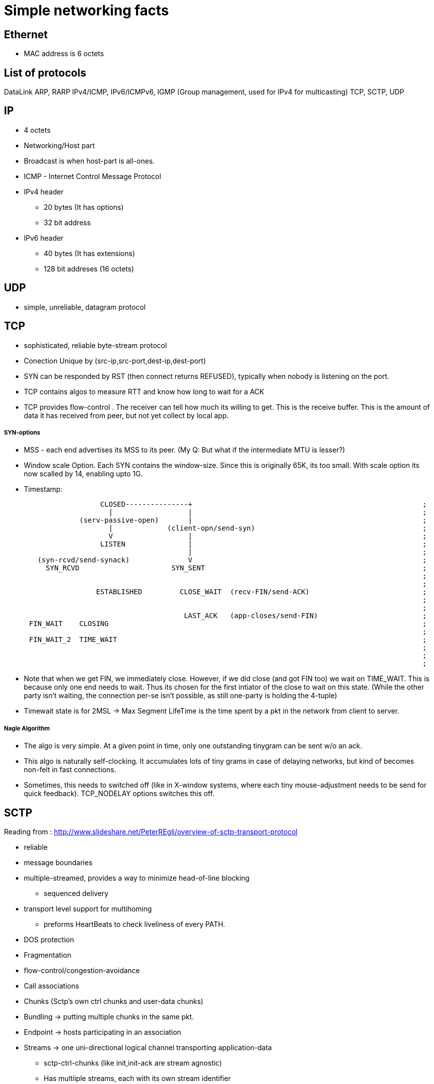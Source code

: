 Simple networking facts
========================

Ethernet
---------

* MAC address is 6 octets

List of protocols
-----------------

DataLink
ARP, RARP
IPv4/ICMP, IPv6/ICMPv6,  IGMP (Group management, used for IPv4 for multicasting)
TCP, SCTP, UDP


IP
---

* 4 octets
* Networking/Host part
* Broadcast is when host-part is all-ones.
* ICMP - Internet Control Message Protocol

* IPv4 header
  ** 20 bytes (It has options)
  ** 32 bit address

* IPv6 header
  ** 40 bytes (It has extensions)
  ** 128 bit addreses (16 octets)


UDP
---

* simple, unreliable, datagram protocol

TCP
---

* sophisticated, reliable byte-stream protocol

* Conection Unique by (src-ip,src-port,dest-ip,dest-port)
* SYN can be responded by RST (then connect returns REFUSED), typically when nobody is listening on the port.

* TCP contains algos to measure RTT and know how long to wait for a ACK
* TCP provides flow-control . The receiver can tell how much its willing to get. This is the receive buffer.
  This is the amount of data it has received from peer, but not yet collect by local app.

SYN-options
+++++++++++

* MSS - each end advertises its MSS to its peer.
       (My Q: But what if the intermediate MTU is lesser?)
* Window scale Option.
    Each SYN contains the window-size. Since this is originally 65K, its too small.
    With scale option its now scalled by 14, enabling upto 1G.
* Timestamp:

----
                       CLOSED---------------+                                                       ;
                         |                  |                                                       ;
                  (serv-passive-open)       |                                                       ;
                         |             (client-opn/send-syn)                                        ;
                         V                  |                                                       ;
                       LISTEN               |                                                       ;
                                            |                                                       ;
        (syn-rcvd/send-synack)              V                                                       ;
          SYN_RCVD                      SYN_SENT                                                    ;
                                                                                                    ;
                                                                                                    ;
                      ESTABLISHED         CLOSE_WAIT  (recv-FIN/send-ACK)                           ;
                                                                                                    ;
                                                                                                    ;
                                           LAST_ACK   (app-closes/send-FIN)                         ;
      FIN_WAIT    CLOSING                                                                           ;
                                                                                                    ;
      FIN_WAIT_2  TIME_WAIT                                                                         ;
                                                                                                    ;
                                                                                                    ;
                                                                                                    ;
----

* Note that when we get FIN, we immediately close. However, if we did close (and got FIN too) we wait
  on TIME_WAIT. This is because only one end needs to wait. Thus its chosen for the first intiator
  of the close to wait on this state. (While the other party isn't waiting, the connection per-se
  isn't possible, as still one-party is holding the 4-tuple)
* Timewait state is for 2MSL -> Max Segment LifeTime is the time spent by a pkt in the network
  from client to server.

Nagle Algorithm
++++++++++++++++

* The algo is very simple. At a given point in time, only one outstanding tinygram can be sent
  w/o an ack.
* This algo is naturally self-clocking. It accumulates lots of tiny grams in case of delaying
  networks, but kind of becomes non-felt in fast connections.
* Sometimes, this needs to switched off (like in X-window systems, where each tiny mouse-adjustment
  needs to be send for quick feedback). TCP_NODELAY options switches this off.


SCTP
----

Reading from : http://www.slideshare.net/PeterREgli/overview-of-sctp-transport-protocol

* reliable
* message boundaries
* multiple-streamed, provides a way to minimize head-of-line blocking
** sequenced delivery
* transport level support for multihoming
** preforms HeartBeats to check liveliness of every PATH.
* DOS protection
* Fragmentation
* flow-control/congestion-avoidance

* Call associations
* Chunks (Sctp's own ctrl chunks and user-data chunks)
* Bundling -> putting multiple chunks in the same pkt.
* Endpoint -> hosts participating in an association
* Streams -> one uni-directional logical channel transporting application-data
** sctp-ctrl-chunks (like init,init-ack are stream agnostic)
** Has multiiple streams, each with its own stream identifier
** app has to use 2 streams in each dir if they need full-duplex communication

* Like RST for TCP, ABORT is sent for SCTP when nobody is listening on the prot.
* no halfway-close like in tcp. Whoever initiates shutdown will follow 3 way close.
  It possible for both sides to initiate shutdown. Then both sides follow same 3way
  seq (as well responding to peer)
* Every Data has a unique TSN (global for the assoc)

header
++++++

src-prt | dst-prt
verification-tag
checksum
chunk1
..
chunkN

chunk:
type| flags | len
data

Data-chunk:                   Flags
type=0 | UBE | CL             U - Unordered Data (Seq num is ignored and data prsented immdly)
TSN                           B - Beginnning of Fragment
StreamID| StreamSeqNum        E - End of Fragment
Upper-Prot-Id
Data

Some chunk types
++++++++++++++++

DATA, INIT, INIT_ACK, COOKIE_ECHO, COOKIE_ACK, SACK, HB, HB_ACK, ABORT, SHUTDOWN, SHUTDOWN_ACK, SHUTDOWN_COMP




State-Diag for assoc-setup
+++++++++++++++++++++++++++

client: CLOSED -> COOKIE_WAIT  -> COOKIE_ECHOED -> ESTABLISHED
server: CLOSED -> ESTABLISHED

* On a simul open on both sides, both sides follow client-style.

----
    ESTABLISHED

SHUTDOWN        SHUTDOWN-RECEIVED
PENDING

SHUTDOWN        SHUTDOWN_ACK SENT
SENT


       CLOSED
----

STuff in INIT
+++++++++++++

* Initial TSN
* a_rwnd

Multiple-path
++++++++++++++
(Read more on this)

* SCTP has multiple IPs. However, one IP-IP is designated as primary path.
  Unless this is down, SCTP doesn't switch to secondary pathss.

Fragmentation
+++++++++++++

* Reassembly MUST be supported. Sender fragments. If sender side support
  isn't available, then a big pkt should be rejected to upper layer.
* Each fragment has B/E bit set appropriately to 10(begin), 00(middle), 01(end)
* Each fragment has a separate TSN, but the same SSN (stream seq num). This
  is how fragments are associated to the same datagram.

(How is path MTU learnt?)

Flow control
++++++++++++

* Like TCP there is a receiver window
** rwnd -> Actual receive window size at receiver. Default is 1500
** a_rwnd -> Advertized rwnd. Value sent by sender. Sender stops sending data
   when it gets a a_rwnd == 0. It cant' send more than a_rwnd.
** cwnd -> congestion window. Amount of data in flight(sent but not acked)
    must not exceed cwnd
* If a receiver has sent a a_rwnd(0), and a subsequent SACK with non-zero a_rwnd,
  is lost, then sender is blocked forever (as only SACK carries a_rwnd). To
  overcome this dead-loack, the sender sends zero-window-probes after RTO is
  elapsed and a_rwnd is still 0 and there are no outstanding SACKs, and if
  cwnd is not 0.
* Delayed-ack. Send ack for every other data, no later than 200ms

Bundling policy
+++++++++++++++

* Bundle size shuldnt exceed associtiation path MTU.
* bundle SACKs with highest prio.
* after SACK, if a_rwnd and cwnd permit, bundle as many retrans-DATA chunks
* Then bundle new DATA chunks


General algorithms
------------------

Silly Window Syndrom
~~~~~~~~~~~~~~~~~~~~~

* SCTP has it. RFC 1122. Avoid advertising small a_rwnd and sender stop sending
  small pkts. This will result in poor connection throughput.

Congestion Avoidance
~~~~~~~~~~~~~~~~~~~~

SLOW_START  --> Congestion-Avoidance

Slow start
++++++++++

* In RFC 2001 (Stevens)
* While we know the receive window size, we still dont know about the network
  between sender and receiver. So, what if routers dont have enough queue capacity.
  So, Instead of just blasting pkts to the advertised window-size, we start slow
  and then catup to rwnd.
* Adds another window to sender tcp - cwnd. cwnd is initially set to 1 Segment
  size. On every ACK, cwnd is increased by one segment. senders sends the
  minimum of rwnd,cwnd. This ensure, we start with one outstanding segment and
  gradually increase till rwnd.
* Note that the actual increase is liner on every ack, but in effect it will
  increase exponentially, as initially 1 outstanding, then 2 outstanding, then
  we get 2 acks, so we send 3 outstanding etc.. But if the receiver clubs ACKs
  then the increase is not really exponential

Congestion Avoidance
++++++++++++++++++++

* Congestion happens when a big PIPE connects to a smaller pipe or the o/p of
  a router doesn't match sum of inputs. There are two indications of packet 
  loss:  a timeout occurring and the receipt of duplicate ACKs.
* While congestion avoidance and Slow-start are indepedant in theory, their
  implementation is intertwined.
* We have one more variable - ssthred (slow start threshold)

* Initially ssthres = 65535 (max-window size?)
* When congestion occurs i.e Either of timeout or dup ack
   set ssthres = half of curr-win(min of a_rwnd, cwnd)
                 But always min of 2*seg-size
  If it was timeout
   set cwnd = 1 segment (This is when we really stop sending much)
* Now on every ACK, we keep increasing cwnd (subject to no loss/timeout)
* Now, whether we slow-start (exponentially or linearly) depends on following:
  if cwnd <= ssthres, its slow-start (normal case)
  otherwise congestion avoidance.
* If its slow-start, we increase cwnd for every ACK. But in congestion
  avoidance, we increase only segsize*segsize/cwnd each time an ACK is recvd.
  This is linear.


Fast-restranmit
+++++++++++++++

* Normally a receiver sends a ACK immdly out in case it sees a out-of-order.
* This could have happend because of a re-order or a lost segment. If re-order
  nothing is reqd from sender.
* So sender when it sees a duplicat-ack, doesn't send out immdly, but rather
  waits to see 2 or 3 dup-ack and then sends a retrans before the timeout.

Fast-recovery
+++++++++++++




Well known Ports
-----------------

FTP 21 - control (TCP)  Is there a UDP??
    20 - data
SSH 22 - TCP.
Telnet 23
SMTP  25
HTTP 80
NTP 123
HTTPS 443

What all happen when you type a URL In a browser?
-------------------------------------------------


In an extremely rough and simplified sketch, assuming the simplest possible
HTTP request, no proxies, IPv4 and no problems in any step:

1. browser checks cache; if requested object is in cache and is fresh, skip to #9
2. browser asks OS for server's IP address
3. OS makes a DNS lookup and replies the IP address to the browser
4. browser opens a TCP connection to server (this step is much more complex with HTTPS)
5. browser sends the HTTP request through TCP connection
6. browser receives HTTP response and may close the TCP connection, or reuse it for another request
7. browser checks if the response is a redirect or a conditional response (3xx
   result status codes), authorization request (401), error (4xx and 5xx),
   etc.; these are handled differently from normal responses (2xx)
8. if cacheable, response is stored in cache
9. browser decodes response (e.g. if it's gzipped)
10. browser determines what to do with response (e.g. is it a HTML page, is it an image, is it a sound clip?)
11.  browser renders response, or offers a download dialog for unrecognized types

Again, discussion of each of these points have filled countless pages; take
this only as a short summary. Also, there are many other things happening in
parallel to this (processing typed-in address, speculative prefetching, adding
page to browser history, displaying progress to user, notifying plugins and
extensions, rendering the page while it's downloading, pipelining,
connection tracking for keep-alive, checking for malicious content etc.) -
and the whole operation gets an order of magnitude more complex with HTTPS
(certificates and ciphers and pinning, oh my!).


Generally in a host/router
-------------------

----
            IN-FROM-WIRE
               |
               |
               v
            LOCAL IP   --> FORWARD -> WIRE
               |
               |
               v
            PROCESS
(to draw fully)
----


Socket programming call sequence
-------------------------------

socket
  int socket(int domain, int type, int protocol);
    domain - AF_INET, AF_INET6
    type - SOCK_STREAM, SOCK_DGRAM, SOCK_SEQPACKET, SOCK_RAW (SOCK_NONBLOCK, SOCK_CLOEXEC may also be bit-OREed)
    protocol - IPPROTO_TCP/IPPROTO_UCP/IPPROTO_SCTP
    INET/6, STREAM - TCP/SCTP
    INET/6, DGRAM  - UDP
    INET/6, SEQPACKET  - SCTP
    INET/6, RAW - IPv4,IPv6
    LOCAL, STREAM/DGRAM/SEQPACKET  - Yes
    ROUTE, RAW - Yes   (Kernel routing table)
    KEY, RAW - Yes     (Cryptography)
bind
  int bind(int sockfd, const struct sockaddr *addr, socklen_t addrlen);
    * Used to bind the local addr to listend in case of servers.
    * Used for clients? Not needed the kernel picks a ephemeral port and some local ip.
      If you desire to pick one, u can use bind
listen
  int listen(int sockfd, int backlog);
    returns immdly. backlock is the number of pending connections.
accept
  int accept(int sockfd, struct sockaddr *addr, socklen_t *addrlen);
  int accept4(int sockfd, struct sockaddr *addr, socklen_t *addrlen, int flags);
    * returns the fd of the new connection. The addr is a o/p field that stores the addr of the remote party
    * may block or not block depending on connection availble.
    * in case of tcp, only fully handshaked connections are notified in accept.
    * flags are NON_BLOCK/CLOSONEXEC
connect
  int connect(int sockfd, const struct sockaddr *addr, socklen_t addrlen);
    * connects to a remote server mentioned.
    * For TCP/SCTP initiates the association. No response to handshacke, it returns timeout
    * For UDP, creates the default dest addr. (can be changed by another call to connect)
shutdown
  int shutdown(int sockfd, int how);
    * useful for half-close (either cloase reading or writing)
close
  int close(int fd);
    * closes the fd, w.r.t this process.
    * Upon all process counts to this fd comign to 0,
      The kernel however will flush all to-send data and send FIN
send
  ssize_t send(int sockfd, const void *buf, size_t len, int flags);
  ssize_t sendto(int sockfd, const void *buf, size_t len, int flags, const struct sockaddr *dest_addr, socklen_t addrlen);
  ssize_t sendmsg(int sockfd, const struct msghdr *msg, int flags);
  int sendmmsg(int sockfd, struct mmsghdr *msgvec, unsigned int vlen, unsigned int flags);
    * send shoudl be called only on conneced sockets where dest is unknown. In connected sockets, dst if passed is ingored or
      EISCONN returned
receive
  ssize_t recv(int sockfd, void *buf, size_t len, int flags);
  ssize_t recvfrom(int sockfd, void *buf, size_t len, int flags, struct sockaddr *src_addr, socklen_t *addrlen);
  ssize_t recvmsg(int sockfd, struct msghdr *msg, int flags);
  int recvmmsg(int sockfd, struct mmsghdr *msgvec, unsigned int vlen, unsigned int flags, struct timespec *timeout);
    * recvmmsg extends both on multi-messages + a extra timeout.
    * See readv for how iovecs are used.

Server:
  socket, bind, listen, accept,   recv/send, close

Client:
  socket, optional-bind, connect,   recv/send, close


* tcp client, should add the just connect-issued socket to the write list to test for HS complete (to confirm)
* tcp server, should add the listen-fd to the READ-list to check for incoming connections and issuing accept.

Some libraries that bypass kernel network processing
----------------------------------------------------

netmap(BSD), DPDK
